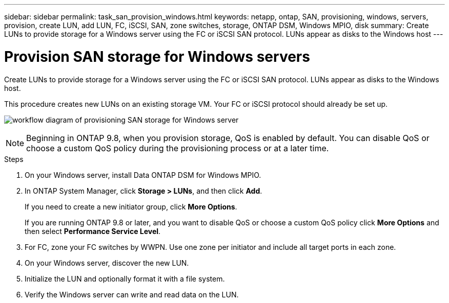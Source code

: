 ---
sidebar: sidebar
permalink: task_san_provision_windows.html
keywords: netapp, ontap, SAN, provisioning, windows, servers, provision, create LUN, add LUN, FC, iSCSI, SAN, zone switches, storage, ONTAP DSM, Windows MPIO, disk
summary: Create LUNs to provide storage for a Windows server using the FC or iSCSI SAN protocol. LUNs appear as disks to the Windows host
---

= Provision SAN storage for Windows servers
:toc: macro
:toclevels: 1
:hardbreaks:
:nofooter:
:icons: font
:linkattrs:
:imagesdir: ./media/

[.lead]

Create LUNs to provide storage for a Windows server using the FC or iSCSI SAN protocol. LUNs appear as disks to the Windows host.

This procedure creates new LUNs on an existing storage VM. Your FC or iSCSI protocol should already be set up.

image:workflow_san_provision_windows.gif[workflow diagram of provisioning SAN storage for Windows server]

NOTE: Beginning in ONTAP 9.8, when you provision storage, QoS is enabled by default. You can disable QoS or choose a custom QoS policy during the provisioning process or at a later time.

//10/14/20, BURT 1336956, aherbin

.Steps

. On your Windows server, install Data ONTAP DSM for Windows MPIO.

. In ONTAP System Manager, click *Storage > LUNs*, and then click *Add*.
+
If you need to create a new initiator group, click *More Options*.
+
If you are running ONTAP 9.8 or later, and you want to disable QoS or choose a custom QoS policy click *More Options* and then select *Performance Service Level*.

. For FC, zone your FC switches by WWPN. Use one zone per initiator and include all target ports in each zone.

. On your Windows server, discover the new LUN.

. Initialize the LUN and optionally format it with a file system.

. Verify the Windows server can write and read data on the LUN.
